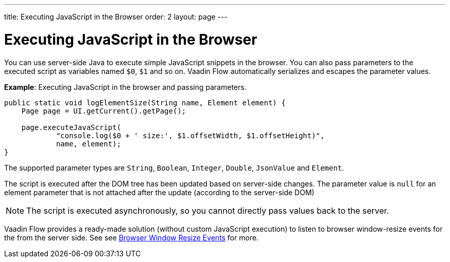 ---
title: Executing JavaScript in the Browser
order: 2
layout: page
---

= Executing JavaScript in the Browser

You can use server-side Java to execute simple JavaScript snippets in the browser. You can also pass parameters to the executed script as variables named `$0`, `$1` and so on. Vaadin Flow automatically serializes and escapes the parameter values. 

*Example*: Executing JavaScript in the browser and passing parameters. 

[source,java]
----
public static void logElementSize(String name, Element element) {
    Page page = UI.getCurrent().getPage();

    page.executeJavaScript(
            "console.log($0 + ' size:', $1.offsetWidth, $1.offsetHeight)",
            name, element);
}
----

The supported parameter types are `String`, `Boolean`, `Integer`, `Double`, `JsonValue` and `Element`.

The script is executed after the DOM tree has been updated based on server-side changes. The parameter value is `null` for an element parameter that is not attached after the update (according to the server-side DOM)

[NOTE]
The script is executed asynchronously, so you cannot directly pass values back to the server.

Vaadin Flow provides a ready-made solution (without custom JavaScript execution) to listen to browser window-resize events for the from the server side. See see <<tutorial-flow-window-resize#,Browser Window Resize Events>> for more.
